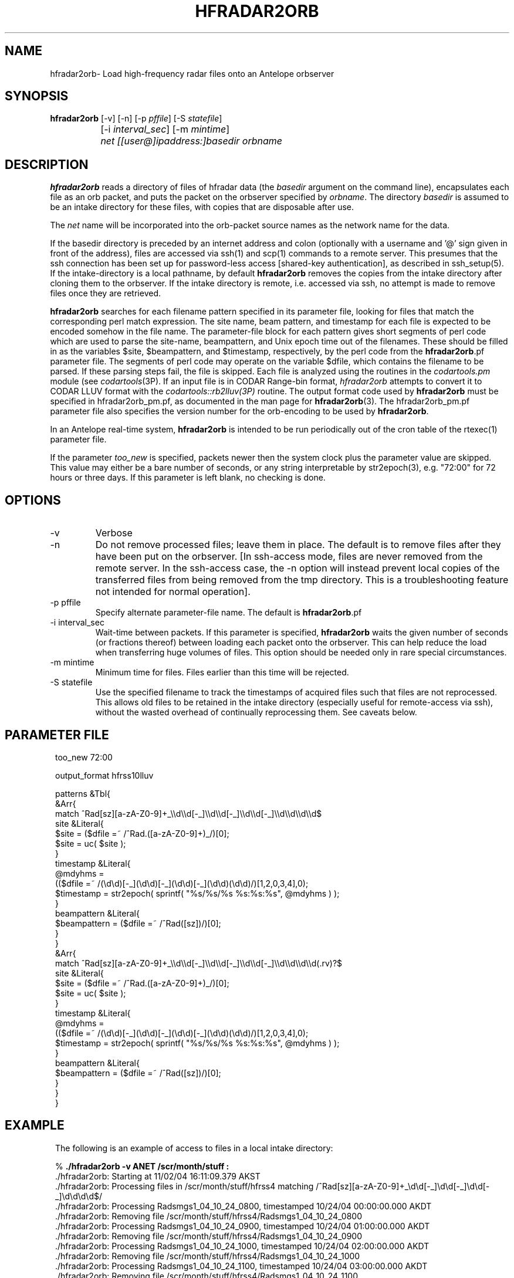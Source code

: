 .TH HFRADAR2ORB 1 "$Date: 2006/07/14 01:19:16 $"
.SH NAME
hfradar2orb\- Load high-frequency radar files onto an Antelope orbserver
.SH SYNOPSIS
.nf
\fBhfradar2orb \fP[-v] [-n] [-p \fIpffile\fP] [-S \fIstatefile\fP] 
		[-i \fIinterval_sec\fP] [-m \fImintime\fP] 
		\fInet\fP \fI[[user@]ipaddress:]basedir\fP \fIorbname\fP
.fi
.SH DESCRIPTION

\fBhfradar2orb\fP reads a directory of files of hfradar data (the 
\fIbasedir\fP argument on the command line), encapsulates each file
as an orb packet, and puts the packet on the orbserver specified by
\fIorbname\fP. The directory \fIbasedir\fP is assumed to be an
intake directory for these files, with copies that are disposable after use.

The \fInet\fP name will be incorporated into the orb-packet source names 
as the network name for the data. 

If the basedir directory is preceded by an internet address and colon
(optionally with a username and '@' sign given in front of the address), 
files are accessed via ssh(1) and scp(1)
commands to a remote server.  This presumes that the ssh connection has been 
set up for password-less access [shared-key authentication], as described in ssh_setup(5). If the intake-directory is a local pathname, 
by default \fBhfradar2orb\fP removes the copies from the intake directory 
after cloning them to the orbserver. If the intake directory is remote, 
i.e. accessed via ssh, no attempt is made to remove 
files once they are retrieved. 

\fBhfradar2orb\fP searches for each filename pattern specified in
its parameter file, looking for files that match the corresponding perl match
expression. The site name, beam pattern, and timestamp for each file is expected
to be encoded somehow in the file name. The parameter-file block for each 
pattern gives short segments of perl code which are used to parse the
site-name, beampattern, and Unix epoch time out of the filenames. These should
be filled in as the variables $site, $beampattern, and $timestamp, respectively,
by the perl code from the \fBhfradar2orb\fP.pf parameter file. The segments 
of perl code may operate on the variable $dfile, which contains the filename to be 
parsed. If these parsing steps fail, the file is skipped. Each file is analyzed 
using the routines in the \fIcodartools.pm\fP module (see 
\fIcodartools\fP(3P). If an input file is in 
CODAR Range-bin format, \fIhfradar2orb\fP attempts to convert it to  CODAR LLUV 
format with the \fIcodartools::rb2lluv(3P)\fP routine. 
The output format code used by \fBhfradar2orb\fP must be specified in 
hfradar2orb_pm.pf, as documented in the man page for \fBhfradar2orb\fP(3). 
The hfradar2orb_pm.pf parameter file also specifies the version number for the
orb-encoding to be used by \fBhfradar2orb\fP.

In an Antelope real-time system, \fBhfradar2orb\fP is intended to be run periodically 
out of the cron table of the rtexec(1) parameter file.

If the parameter \fItoo_new\fP is specified, packets newer then the system clock
plus the parameter value are skipped. This value may either be a bare number 
of seconds, or any string interpretable by str2epoch(3), e.g. "72:00" for 
72 hours or three days. If this parameter is left blank, no checking is done.
.SH OPTIONS
.IP -v
Verbose
.IP -n
Do not remove processed files; leave them in place. The default is to
remove files after they have been put on the orbserver. [In ssh-access 
mode, files are never removed from the remote server. In the ssh-access case, 
the -n option will instead prevent local copies of the transferred files 
from being removed from the tmp directory. This is a troubleshooting feature 
not intended for normal operation]. 
.IP "-p pffile"
Specify alternate parameter-file name. The default is \fBhfradar2orb\fP.pf
.IP "-i interval_sec"
Wait-time between packets. If this parameter is specified, \fBhfradar2orb\fP
waits the given number of seconds (or fractions thereof) between loading
each packet onto the orbserver. This can help reduce the load when transferring
huge volumes of files. This option should be needed only in rare special
circumstances.
.IP "-m mintime"
Minimum time for files. Files earlier than this time will be rejected.
.IP "-S statefile"
Use the specified filename to track the timestamps of acquired files such 
that files are not reprocessed. This allows old files to be retained in
the intake directory (especially useful for remote-access via ssh), without
the wasted overhead of continually reprocessing them. See caveats below. 
.SH PARAMETER FILE
.in 2c
.ft CW
.nf

too_new  72:00

output_format hfrss10lluv

patterns &Tbl{
        &Arr{
                match           ^Rad[sz][a-zA-Z0-9]+_\\\\d\\\\d[-_]\\\\d\\\\d[-_]\\\\d\\\\d[-_]\\\\d\\\\d\\\\d\\\\d$
                site            &Literal{
                        $site = ($dfile =~ /^Rad.([a-zA-Z0-9]+)_/)[0];
                        $site = uc( $site );
                }
                timestamp       &Literal{
                        @mdyhms =
                           (($dfile =~ /(\\d\\d)[-_](\\d\\d)[-_](\\d\\d)[-_](\\d\\d)(\\d\\d)/)[1,2,0,3,4],0);
                        $timestamp = str2epoch( sprintf( "%s/%s/%s %s:%s:%s", @mdyhms ) );
                }
                beampattern     &Literal{
                        $beampattern = ($dfile =~ /^Rad([sz])/)[0];
                }
        }
        &Arr{
                match           ^Rad[sz][a-zA-Z0-9]+_\\\\d\\\\d[-_]\\\\d\\\\d[-_]\\\\d\\\\d[-_]\\\\d\\\\d\\\\d\\\\d(.rv)?$
                site            &Literal{
                        $site = ($dfile =~ /^Rad.([a-zA-Z0-9]+)_/)[0];
                        $site = uc( $site );
                }
                timestamp       &Literal{
                        @mdyhms =
                           (($dfile =~ /(\\d\\d)[-_](\\d\\d)[-_](\\d\\d)[-_](\\d\\d)(\\d\\d)/)[1,2,0,3,4],0);
                        $timestamp = str2epoch( sprintf( "%s/%s/%s %s:%s:%s", @mdyhms ) );
                }
                beampattern     &Literal{
                        $beampattern = ($dfile =~ /^Rad([sz])/)[0];
                }
        }
}

.fi
.ft R
.in
.SH EXAMPLE
.in 2c
.ft CW
.nf
The following is an example of access to files in a local intake directory:

%\fB ./hfradar2orb -v ANET /scr/month/stuff :\fP
 ./hfradar2orb: Starting at 11/02/04 16:11:09.379 AKST
 ./hfradar2orb: Processing files in /scr/month/stuff/hfrss4 matching /^Rad[sz][a-zA-Z0-9]+_\\d\\d[-_]\\d\\d[-_]\\d\\d[-_]\\d\\d\\d\\d$/
 ./hfradar2orb: Processing Radsmgs1_04_10_24_0800, timestamped 10/24/04 00:00:00.000 AKDT
 ./hfradar2orb:  Removing file /scr/month/stuff/hfrss4/Radsmgs1_04_10_24_0800
 ./hfradar2orb: Processing Radsmgs1_04_10_24_0900, timestamped 10/24/04 01:00:00.000 AKDT
 ./hfradar2orb:  Removing file /scr/month/stuff/hfrss4/Radsmgs1_04_10_24_0900
 ./hfradar2orb: Processing Radsmgs1_04_10_24_1000, timestamped 10/24/04 02:00:00.000 AKDT
 ./hfradar2orb:  Removing file /scr/month/stuff/hfrss4/Radsmgs1_04_10_24_1000
 ./hfradar2orb: Processing Radsmgs1_04_10_24_1100, timestamped 10/24/04 03:00:00.000 AKDT
 ./hfradar2orb:  Removing file /scr/month/stuff/hfrss4/Radsmgs1_04_10_24_1100
 ./hfradar2orb: Processing Radsmgs1_04_10_24_1200, timestamped 10/24/04 04:00:00.000 AKDT
 ./hfradar2orb:  Removing file /scr/month/stuff/hfrss4/Radsmgs1_04_10_24_1200
 ./hfradar2orb: Processing Radsmgs1_04_10_24_1300, timestamped 10/24/04 05:00:00.000 AKDT
 ./hfradar2orb:  Removing file /scr/month/stuff/hfrss4/Radsmgs1_04_10_24_1300
 ./hfradar2orb: Processing Radsmgs1_04_10_24_1400, timestamped 10/24/04 06:00:00.000 AKDT
 ./hfradar2orb:  Removing file /scr/month/stuff/hfrss4/Radsmgs1_04_10_24_1400
 ./hfradar2orb: Processing Radsmgs1_04_10_24_1500, timestamped 10/24/04 07:00:00.000 AKDT
 ./hfradar2orb:  Removing file /scr/month/stuff/hfrss4/Radsmgs1_04_10_24_1500
 ./hfradar2orb: Processing Radsmgs1_04_10_24_1600, timestamped 10/24/04 08:00:00.000 AKDT
 ./hfradar2orb:  Removing file /scr/month/stuff/hfrss4/Radsmgs1_04_10_24_1600
 ./hfradar2orb: Processing Radsmgs1_04_10_24_1700, timestamped 10/24/04 09:00:00.000 AKDT
 ./hfradar2orb:  Removing file /scr/month/stuff/hfrss4/Radsmgs1_04_10_24_1700
 ./hfradar2orb: Processing files in /scr/month/stuff/hfrss10rb matching /^Rad[sz][a-zA-Z0-9]+_\\d\\d[-_]\\d\\d[-_]\\d\\d[-_]\\d\\d\\d\\d(.rv)?$/
 ./hfradar2orb: Processing RadsBLCK_04_10_25_1800.rv, timestamped 10/25/04 10:00:00.000 AKDT
 ./hfradar2orb:  Removing file /scr/month/stuff/hfrss10rb/RadsBLCK_04_10_25_1800.rv
 ./hfradar2orb: Processing RadsBLCK_04_10_25_1900.rv, timestamped 10/25/04 11:00:00.000 AKDT
 ./hfradar2orb:  Removing file /scr/month/stuff/hfrss10rb/RadsBLCK_04_10_25_1900.rv
 ./hfradar2orb: Processing RadsBLCK_04_10_25_2000.rv, timestamped 10/25/04 12:00:00.000 AKDT
 ./hfradar2orb:  Removing file /scr/month/stuff/hfrss10rb/RadsBLCK_04_10_25_2000.rv
 ./hfradar2orb: Processing RadsBLCK_04_10_25_2100.rv, timestamped 10/25/04 13:00:00.000 AKDT
 ./hfradar2orb:  Removing file /scr/month/stuff/hfrss10rb/RadsBLCK_04_10_25_2100.rv
 ./hfradar2orb: Processing RadsBLCK_04_10_25_2200.rv, timestamped 10/25/04 14:00:00.000 AKDT
 ./hfradar2orb:  Removing file /scr/month/stuff/hfrss10rb/RadsBLCK_04_10_25_2200.rv
 ./hfradar2orb: Processing RadsBLCK_04_10_25_2300.rv, timestamped 10/25/04 15:00:00.000 AKDT
 ./hfradar2orb:  Removing file /scr/month/stuff/hfrss10rb/RadsBLCK_04_10_25_2300.rv
 ./hfradar2orb: Processing RadsBLCK_04_10_26_0100.rv, timestamped 10/25/04 17:00:00.000 AKDT
 ./hfradar2orb:  Removing file /scr/month/stuff/hfrss10rb/RadsBLCK_04_10_26_0100.rv
 ./hfradar2orb: Processing RadsBLCK_04_10_26_0200.rv, timestamped 10/25/04 18:00:00.000 AKDT
 ./hfradar2orb:  Removing file /scr/month/stuff/hfrss10rb/RadsBLCK_04_10_26_0200.rv
 ./hfradar2orb: Processing RadsBLCK_04_10_26_0300.rv, timestamped 10/25/04 19:00:00.000 AKDT
 ./hfradar2orb:  Removing file /scr/month/stuff/hfrss10rb/RadsBLCK_04_10_26_0300.rv
 ./hfradar2orb: Processing RadsBLCK_04_10_26_0400.rv, timestamped 10/25/04 20:00:00.000 AKDT
 ./hfradar2orb:  Removing file /scr/month/stuff/hfrss10rb/RadsBLCK_04_10_26_0400.rv
 ./hfradar2orb: Ending at 11/02/04 16:11:09.484 AKST
%\fB \fP


The following is an example of files via an ssh connection:

%\fB hfradar2orb -v ANET kent@132.239.127.181:/Codar/SeaSonde/Data/Radials :\fP
 ./hfradar2orb: Starting at  9/09/05 17:01:23.233 AKDT
 ./hfradar2orb: Retrieving files via ssh to kent@132.239.127.181
 ./hfradar2orb: Rejecting packets that are more than 3 days in the future
 ./hfradar2orb: Processing files in kent@132.239.127.181:/Codar/SeaSonde/Data/Radials/. matching /^Rad[sz][a-zA-Z0-9]+_\\d\\d[-_]\\d\\d[-_]\\d\\d[-_]\\d\\d\\d\\d(.rv)?$/
 ./hfradar2orb: Retrieving file listing from kent@132.239.127.181:/Codar/SeaSonde/Data/Radials/. via ssh...
 ./hfradar2orb: Processing RadsSDBP_05-09-09_2000.rv, timestamped  9/09/05 12:00:00.000 AKDT
RadsSDBP_05-09-09_2000.rv                     100%   21KB   0.0KB/s   00:00    
 ./hfradar2orb: Processing RadsSDBP_05-09-09_2100.rv, timestamped  9/09/05 13:00:00.000 AKDT
RadsSDBP_05-09-09_2100.rv                     100%   20KB  19.0KB/s   00:01    
 ./hfradar2orb: Processing RadsSDBP_05-09-09_2200.rv, timestamped  9/09/05 14:00:00.000 AKDT
RadsSDBP_05-09-09_2200.rv                     100%   21KB  20.8KB/s   00:01    
 ./hfradar2orb: Processing RadsSDBP_05-09-09_2300.rv, timestamped  9/09/05 15:00:00.000 AKDT
RadsSDBP_05-09-09_2300.rv                     100%   21KB  20.6KB/s   00:01    
 ./hfradar2orb: Processing RadsSDBP_05-09-10_0000.rv, timestamped  9/09/05 16:00:00.000 AKDT
RadsSDBP_05-09-10_0000.rv                     100%   20KB   0.0KB/s   00:00    
 ./hfradar2orb: Ending at  9/09/05 17:01:50.323 AKDT
% 

The parameter file for the above ssh-access run was:

% cat hfradar2orb.pf
too_new 72:00

subdirs &Tbl{
        &Arr{
                subdir          .
                format          hfrss10rb
                match           ^Rad[sz][a-zA-Z0-9]+_\\\\d\\\\d[-_]\\\\d\\\\d[-_]\\\\d\\\\d[-_]\\\\d\\\\d\\\\d\\\\d(.rv)?$
                site            &Literal{
                        $site = ($dfile =~ /^Rad.([a-zA-Z0-9]+)_/)[0];
                        $site = uc( $site );
                }
                timestamp       &Literal{
                        @mdyhms =
                           (($dfile =~ /(\\d\\d)[-_](\\d\\d)[-_](\\d\\d)[-_](\\d\\d)(\\d\\d)/)[1,2,0,3,4],0);
                        $timestamp = str2epoch( sprintf( "%s/%s/%s %s:%s:%s", @mdyhms ) );
                }
                beampattern     &Literal{
                        $beampattern = ($dfile =~ /^Rad([sz])/)[0];
                }
        }
}
% 


.fi
.ft R
.in
.SH "SEE ALSO"
.nf
hfradar2orb(3), orb2codar(1), ssh_setup(5)
.fi
.SH "BUGS AND CAVEATS"
Currently, no record is kept in the orb packets of the originating filename, 
although all necessary source information should be present. The file
hierarchy may be recreated on the receiving end through proper
configuration of the orb2codar(1) program.

If ssh-based access is attempted without proper setup of shared-key
authentication, \fBhfradar2orb\fP will prompt for a password at each ssh-mediated
transaction. This was not the intent of the program design, however should 
work and may in fact be desirable in some test or manual-operation cases. 

If a statefile is used to track file acquisition, only one subdirectory
may be acquired by a single instance of hfradar2orb (\fBhfradar2orb\fP 
presumes the operator has set this up correctly).  All tracking is done via
the time information embedded in the filenames; files must appear in
time-order or they will be ignored. 
.SH AUTHOR
.nf
Kent Lindquist
Lindquist Consulting
.fi
.\" $Id: hfradar2orb.1,v 1.7 2006/07/14 01:19:16 lindquis Exp $
